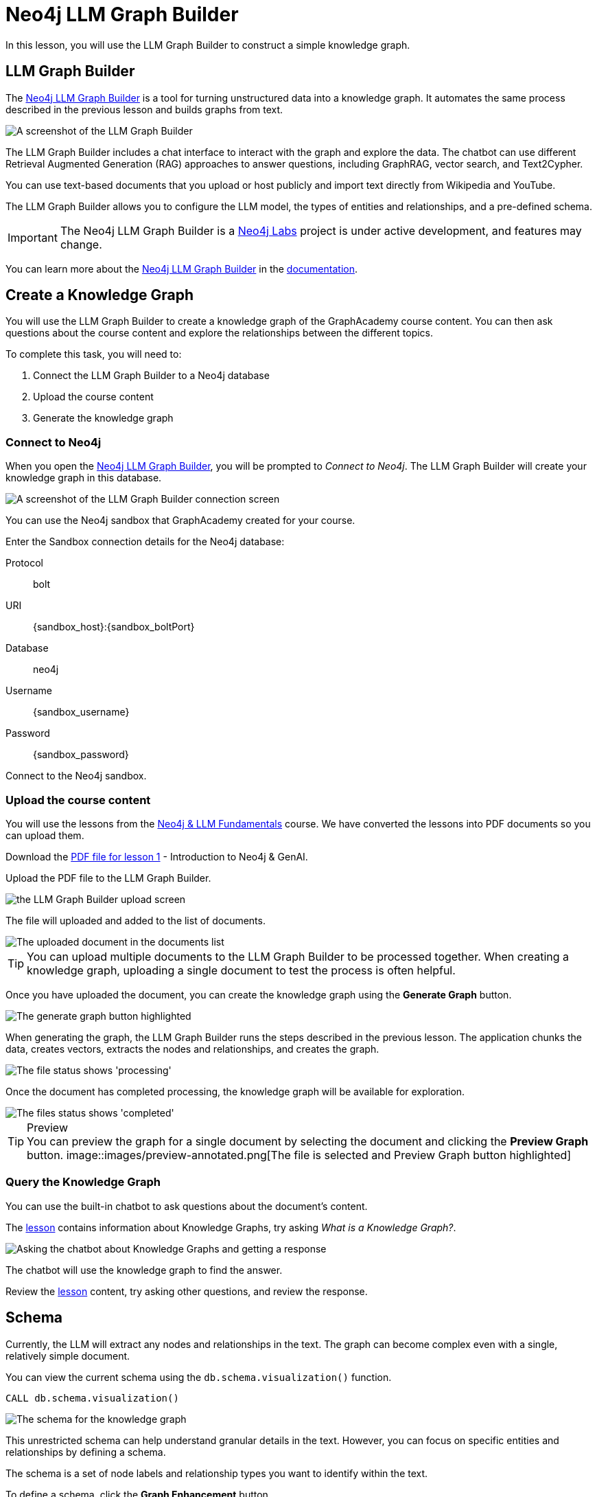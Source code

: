 = Neo4j LLM Graph Builder
:order: 2
:type: lesson
:disable-cache: true
:branch: firstrelease

In this lesson, you will use the LLM Graph Builder to construct a simple knowledge graph.

== LLM Graph Builder

The link:https://llm-graph-builder.neo4jlabs.com/[Neo4j LLM Graph Builder^] is a tool for turning unstructured data into a knowledge graph.
It automates the same process described in the previous lesson and builds graphs from text.

image::images/llm-graph-builder.png[A screenshot of the LLM Graph Builder]

The LLM Graph Builder includes a chat interface to interact with the graph and explore the data.
The chatbot can use different Retrieval Augmented Generation (RAG) approaches to answer questions, including GraphRAG, vector search, and Text2Cypher.

You can use text-based documents that you upload or host publicly and import text directly from Wikipedia and YouTube.

The LLM Graph Builder allows you to configure the LLM model, the types of entities and relationships, and a pre-defined schema.

[IMPORTANT]
The Neo4j LLM Graph Builder is a link:https://neo4j.com/labs/[Neo4j Labs^] project is under active development, and features may change.

You can learn more about the link:https://neo4j.com/labs/genai-ecosystem/llm-graph-builder/[Neo4j LLM Graph Builder^] in the link:https://neo4j.com/labs/genai-ecosystem/llm-graph-builder/[documentation^].

== Create a Knowledge Graph

You will use the LLM Graph Builder to create a knowledge graph of the GraphAcademy course content.  
You can then ask questions about the course content and explore the relationships between the different topics.

To complete this task, you will need to:

. Connect the LLM Graph Builder to a Neo4j database
. Upload the course content
. Generate the knowledge graph

=== Connect to Neo4j

When you open the link:https://llm-graph-builder.neo4jlabs.com/[Neo4j LLM Graph Builder^], you will be prompted to _Connect to Neo4j_.
The LLM Graph Builder will create your knowledge graph in this database.

image::images/connect-annotated.png[A screenshot of the LLM Graph Builder connection screen]

You can use the Neo4j sandbox that GraphAcademy created for your course.

Enter the Sandbox connection details for the Neo4j database:

Protocol:: bolt
URI:: [copy]#{sandbox_host}:{sandbox_boltPort}#
Database:: neo4j
Username:: [copy]#{sandbox_username}#
Password:: [copy]#{sandbox_password}#

Connect to the Neo4j sandbox.

=== Upload the course content

You will use the lessons from the link:/course/llm-fundamentals[Neo4j & LLM Fundamentals^] course.
We have converted the lessons into PDF documents so you can upload them.

Download the link:https://github.com/neo4j-graphacademy/llm-knowledge-graph/blob/firstrelease/llm-knowledge-graph/data/course/pdfs/llm-fundamentals_1-introduction_1-neo4j-and-genai.pdf[PDF file for lesson 1^] - Introduction to Neo4j & GenAI.

Upload the PDF file to the LLM Graph Builder.

image::images/upload.png[the LLM Graph Builder upload screen]

The file will uploaded and added to the list of documents.

image::images/uploaded.png[The uploaded document in the documents list]

[TIP]
You can upload multiple documents to the LLM Graph Builder to be processed together.
When creating a knowledge graph, uploading a single document to test the process is often helpful.

Once you have uploaded the document, you can create the knowledge graph using the *Generate Graph* button.

image::images/generate-annotated.png[The generate graph button highlighted]

When generating the graph, the LLM Graph Builder runs the steps described in the previous lesson.
The application chunks the data, creates vectors, extracts the nodes and relationships, and creates the graph.

image::images/processing-annotated.png[The file status shows 'processing']

Once the document has completed processing, the knowledge graph will be available for exploration.

image::images/completed-annotated.png[The files status shows 'completed']

[TIP]
.Preview
You can preview the graph for a single document by selecting the document and clicking the *Preview Graph* button.
image::images/preview-annotated.png[The file is selected and Preview Graph button highlighted]

=== Query the Knowledge Graph

You can use the built-in chatbot to ask questions about the document's content.

The link:https://github.com/neo4j-graphacademy/llm-knowledge-graph/blob/firstrelease/llm-knowledge-graph/data/course/pdfs/llm-fundamentals_1-introduction_1-neo4j-and-genai.pdf[lesson^] contains information about Knowledge Graphs, try asking _What is a Knowledge Graph?_.

image::images/chatbot.png[Asking the chatbot about Knowledge Graphs and getting a response]

The chatbot will use the knowledge graph to find the answer.

Review the link:https://github.com/neo4j-graphacademy/llm-knowledge-graph/blob/firstrelease/llm-knowledge-graph/data/course/pdfs/llm-fundamentals_1-introduction_1-neo4j-and-genai.pdf[lesson^] content, try asking other questions, and review the response.

== Schema

Currently, the LLM will extract any nodes and relationships in the text. 
The graph can become complex even with a single, relatively simple document.

You can view the current schema using the `db.schema.visualization()` function.

[source, cypher]
----
CALL db.schema.visualization()
----

image::images/schema.svg[The schema for the knowledge graph]

This unrestricted schema can help understand granular details in the text.
However, you can focus on specific entities and relationships by defining a schema.

The schema is a set of node labels and relationship types you want to identify within the text.

To define a schema, click the *Graph Enhancement* button.

You can load a pre-defined schema or supply a list of node labels and relationship types.

image::images/define-schema-annotated.png[The schema configuration screen]

Try modifying the schema to include the following node labels:

* Technology 
* Concept
* Skill
* Event
* Person 
* Object

[IMPORTANT]
You must delete the existing document, re-upload the PDF, and regenerate the graph to apply the new schema.

Experiment with different schema configurations to see how the graph changes.

When you are ready, move on to the next lesson.

read::Continue[]

[.summary]
== Summary

In this lesson, you learned how to create a knowledge graph using the Neo4j LLM Graph Builder.

In the next lesson, you will explore the knowledge graph using Cypher.